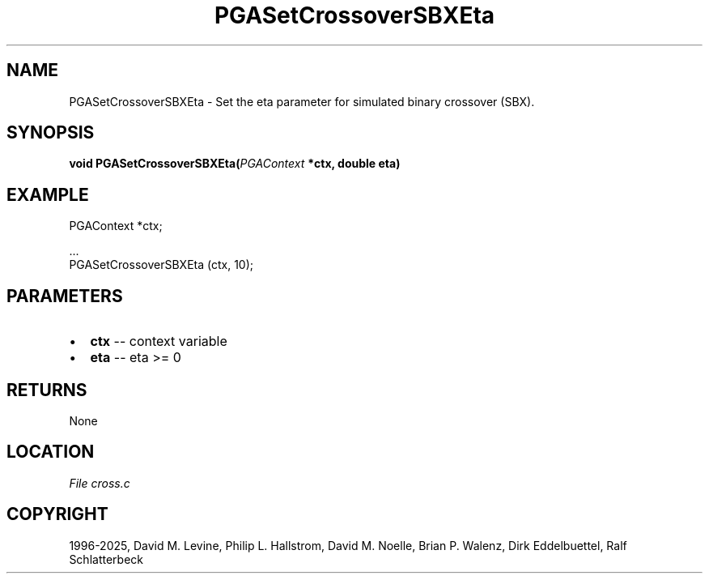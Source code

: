 .\" Man page generated from reStructuredText.
.
.
.nr rst2man-indent-level 0
.
.de1 rstReportMargin
\\$1 \\n[an-margin]
level \\n[rst2man-indent-level]
level margin: \\n[rst2man-indent\\n[rst2man-indent-level]]
-
\\n[rst2man-indent0]
\\n[rst2man-indent1]
\\n[rst2man-indent2]
..
.de1 INDENT
.\" .rstReportMargin pre:
. RS \\$1
. nr rst2man-indent\\n[rst2man-indent-level] \\n[an-margin]
. nr rst2man-indent-level +1
.\" .rstReportMargin post:
..
.de UNINDENT
. RE
.\" indent \\n[an-margin]
.\" old: \\n[rst2man-indent\\n[rst2man-indent-level]]
.nr rst2man-indent-level -1
.\" new: \\n[rst2man-indent\\n[rst2man-indent-level]]
.in \\n[rst2man-indent\\n[rst2man-indent-level]]u
..
.TH "PGASetCrossoverSBXEta" "3" "2025-04-19" "" "PGAPack"
.SH NAME
PGASetCrossoverSBXEta \- Set the eta parameter for simulated binary crossover (SBX). 
.SH SYNOPSIS
.B void PGASetCrossoverSBXEta(\fI\%PGAContext\fP *ctx, double eta) 
.sp
.SH EXAMPLE
.sp
.EX
PGAContext *ctx;

\&...
PGASetCrossoverSBXEta (ctx, 10);
.EE

 
.SH PARAMETERS
.IP \(bu 2
\fBctx\fP \-\- context variable 
.IP \(bu 2
\fBeta\fP \-\- eta >= 0 
.SH RETURNS
None
.SH LOCATION
\fI\%File cross.c\fP
.SH COPYRIGHT
1996-2025, David M. Levine, Philip L. Hallstrom, David M. Noelle, Brian P. Walenz, Dirk Eddelbuettel, Ralf Schlatterbeck
.\" Generated by docutils manpage writer.
.
